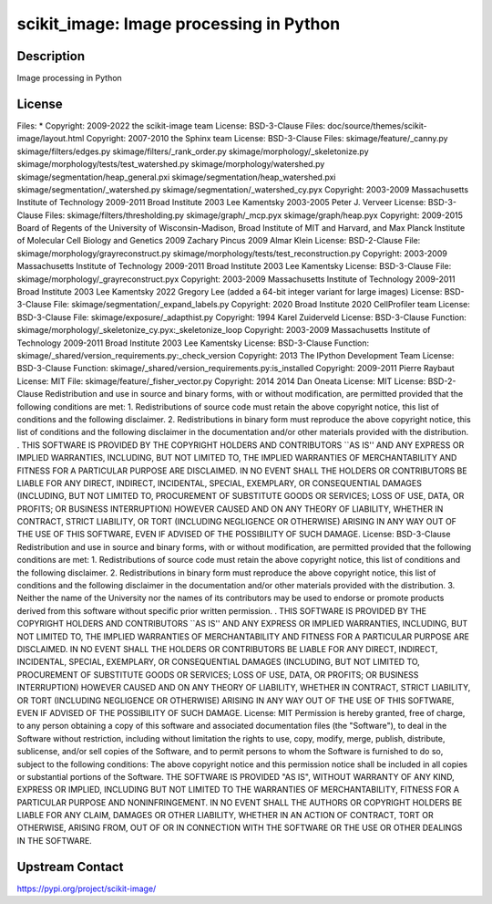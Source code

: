 scikit_image: Image processing in Python
========================================

Description
-----------

Image processing in Python

License
-------

Files: * Copyright: 2009-2022 the scikit-image team License: BSD-3-Clause  Files: doc/source/themes/scikit-image/layout.html Copyright: 2007-2010 the Sphinx team License: BSD-3-Clause  Files: skimage/feature/_canny.py skimage/filters/edges.py skimage/filters/_rank_order.py skimage/morphology/_skeletonize.py skimage/morphology/tests/test_watershed.py skimage/morphology/watershed.py skimage/segmentation/heap_general.pxi skimage/segmentation/heap_watershed.pxi skimage/segmentation/_watershed.py skimage/segmentation/_watershed_cy.pyx Copyright: 2003-2009 Massachusetts Institute of Technology 2009-2011 Broad Institute 2003 Lee Kamentsky 2003-2005 Peter J. Verveer License: BSD-3-Clause  Files: skimage/filters/thresholding.py skimage/graph/_mcp.pyx skimage/graph/heap.pyx Copyright: 2009-2015 Board of Regents of the University of Wisconsin-Madison, Broad Institute of MIT and Harvard, and Max Planck Institute of Molecular Cell Biology and Genetics 2009 Zachary Pincus 2009 Almar Klein License: BSD-2-Clause  File: skimage/morphology/grayreconstruct.py skimage/morphology/tests/test_reconstruction.py Copyright: 2003-2009 Massachusetts Institute of Technology 2009-2011 Broad Institute 2003 Lee Kamentsky License: BSD-3-Clause  File: skimage/morphology/_grayreconstruct.pyx Copyright: 2003-2009 Massachusetts Institute of Technology 2009-2011 Broad Institute 2003 Lee Kamentsky 2022 Gregory Lee (added a 64-bit integer variant for large images) License: BSD-3-Clause  File: skimage/segmentation/_expand_labels.py Copyright: 2020 Broad Institute 2020 CellProfiler team License: BSD-3-Clause  File: skimage/exposure/_adapthist.py Copyright: 1994 Karel Zuiderveld License: BSD-3-Clause  Function: skimage/morphology/_skeletonize_cy.pyx:_skeletonize_loop Copyright: 2003-2009 Massachusetts Institute of Technology 2009-2011 Broad Institute 2003 Lee Kamentsky License: BSD-3-Clause  Function: skimage/_shared/version_requirements.py:_check_version Copyright: 2013 The IPython Development Team License: BSD-3-Clause  Function: skimage/_shared/version_requirements.py:is_installed Copyright: 2009-2011 Pierre Raybaut License: MIT  File: skimage/feature/_fisher_vector.py Copyright: 2014 2014 Dan Oneata License: MIT   License: BSD-2-Clause  Redistribution and use in source and binary forms, with or without modification, are permitted provided that the following conditions are met: 1. Redistributions of source code must retain the above copyright notice, this list of conditions and the following disclaimer. 2. Redistributions in binary form must reproduce the above copyright notice, this list of conditions and the following disclaimer in the documentation and/or other materials provided with the distribution. . THIS SOFTWARE IS PROVIDED BY THE COPYRIGHT HOLDERS AND CONTRIBUTORS ``AS IS'' AND ANY EXPRESS OR IMPLIED WARRANTIES, INCLUDING, BUT NOT LIMITED TO, THE IMPLIED WARRANTIES OF MERCHANTABILITY AND FITNESS FOR A PARTICULAR PURPOSE ARE DISCLAIMED. IN NO EVENT SHALL THE HOLDERS OR CONTRIBUTORS BE LIABLE FOR ANY DIRECT, INDIRECT, INCIDENTAL, SPECIAL, EXEMPLARY, OR CONSEQUENTIAL DAMAGES (INCLUDING, BUT NOT LIMITED TO, PROCUREMENT OF SUBSTITUTE GOODS OR SERVICES; LOSS OF USE, DATA, OR PROFITS; OR BUSINESS INTERRUPTION) HOWEVER CAUSED AND ON ANY THEORY OF LIABILITY, WHETHER IN CONTRACT, STRICT LIABILITY, OR TORT (INCLUDING NEGLIGENCE OR OTHERWISE) ARISING IN ANY WAY OUT OF THE USE OF THIS SOFTWARE, EVEN IF ADVISED OF THE POSSIBILITY OF SUCH DAMAGE.  License: BSD-3-Clause  Redistribution and use in source and binary forms, with or without modification, are permitted provided that the following conditions are met: 1. Redistributions of source code must retain the above copyright notice, this list of conditions and the following disclaimer. 2. Redistributions in binary form must reproduce the above copyright notice, this list of conditions and the following disclaimer in the documentation and/or other materials provided with the distribution. 3. Neither the name of the University nor the names of its contributors may be used to endorse or promote products derived from this software without specific prior written permission. . THIS SOFTWARE IS PROVIDED BY THE COPYRIGHT HOLDERS AND CONTRIBUTORS ``AS IS'' AND ANY EXPRESS OR IMPLIED WARRANTIES, INCLUDING, BUT NOT LIMITED TO, THE IMPLIED WARRANTIES OF MERCHANTABILITY AND FITNESS FOR A PARTICULAR PURPOSE ARE DISCLAIMED. IN NO EVENT SHALL THE HOLDERS OR CONTRIBUTORS BE LIABLE FOR ANY DIRECT, INDIRECT, INCIDENTAL, SPECIAL, EXEMPLARY, OR CONSEQUENTIAL DAMAGES (INCLUDING, BUT NOT LIMITED TO, PROCUREMENT OF SUBSTITUTE GOODS OR SERVICES; LOSS OF USE, DATA, OR PROFITS; OR BUSINESS INTERRUPTION) HOWEVER CAUSED AND ON ANY THEORY OF LIABILITY, WHETHER IN CONTRACT, STRICT LIABILITY, OR TORT (INCLUDING NEGLIGENCE OR OTHERWISE) ARISING IN ANY WAY OUT OF THE USE OF THIS SOFTWARE, EVEN IF ADVISED OF THE POSSIBILITY OF SUCH DAMAGE.  License: MIT  Permission is hereby granted, free of charge, to any person obtaining a copy of this software and associated documentation files (the "Software"), to deal in the Software without restriction, including without limitation the rights to use, copy, modify, merge, publish, distribute, sublicense, and/or sell copies of the Software, and to permit persons to whom the Software is furnished to do so, subject to the following conditions:  The above copyright notice and this permission notice shall be included in all copies or substantial portions of the Software.  THE SOFTWARE IS PROVIDED "AS IS", WITHOUT WARRANTY OF ANY KIND, EXPRESS OR IMPLIED, INCLUDING BUT NOT LIMITED TO THE WARRANTIES OF MERCHANTABILITY, FITNESS FOR A PARTICULAR PURPOSE AND NONINFRINGEMENT. IN NO EVENT SHALL THE AUTHORS OR COPYRIGHT HOLDERS BE LIABLE FOR ANY CLAIM, DAMAGES OR OTHER LIABILITY, WHETHER IN AN ACTION OF CONTRACT, TORT OR OTHERWISE, ARISING FROM, OUT OF OR IN CONNECTION WITH THE SOFTWARE OR THE USE OR OTHER DEALINGS IN THE SOFTWARE.

Upstream Contact
----------------

https://pypi.org/project/scikit-image/

